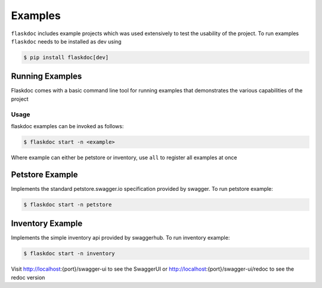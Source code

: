 Examples
========

``flaskdoc`` includes example projects which was used extensively to test the usability of the project. To run examples
``flaskdoc`` needs to be installed as dev using

.. code-block:: bash

    $ pip install flaskdoc[dev]

Running Examples
----------------

Flaskdoc comes with a basic command line tool for running examples that demonstrates the various capabilities of the
project

Usage
#####
flaskdoc examples can be invoked as follows:

.. code-block:: bash

    $ flaskdoc start -n <example>

Where example can either be petstore or inventory, use ``all`` to register all examples at once

Petstore Example
----------------

Implements the standard petstore.swagger.io specification provided by swagger. To run petstore example:

.. code-block:: bash

    $ flaskdoc start -n petstore


Inventory Example
-----------------
Implements the simple inventory api provided by swaggerhub. To run inventory example:

.. code-block:: bash

    $ flaskdoc start -n inventory

Visit http://localhost:{port}/swagger-ui to see the SwaggerUI or http://localhost:{port}/swagger-ui/redoc to see
the redoc version
